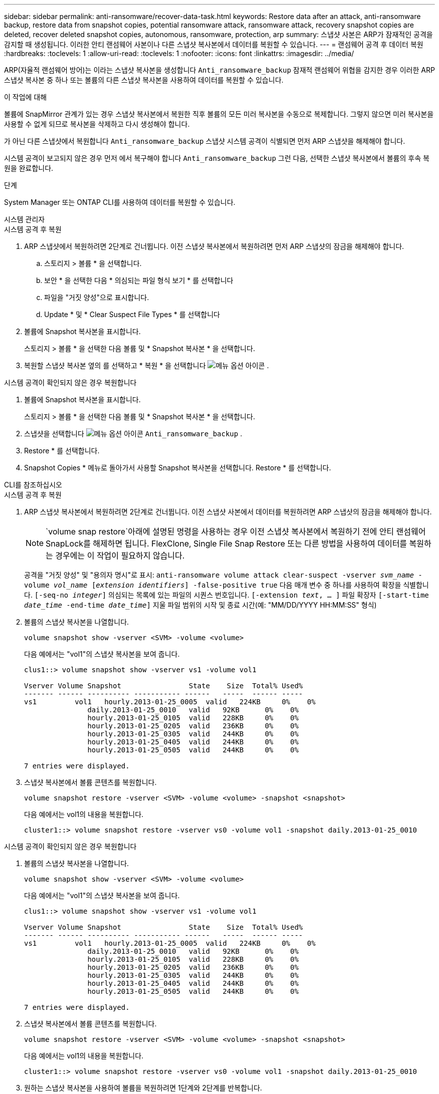 ---
sidebar: sidebar 
permalink: anti-ransomware/recover-data-task.html 
keywords: Restore data after an attack, anti-ransomware backup, restore data from snapshot copies, potential ransomware attack, ransomware attack, recovery snapshot copies are deleted, recover deleted snapshot copies, autonomous, ransomware, protection, arp 
summary: 스냅샷 사본은 ARP가 잠재적인 공격을 감지할 때 생성됩니다. 이러한 안티 랜섬웨어 사본이나 다른 스냅샷 복사본에서 데이터를 복원할 수 있습니다. 
---
= 랜섬웨어 공격 후 데이터 복원
:hardbreaks:
:toclevels: 1
:allow-uri-read: 
:toclevels: 1
:nofooter: 
:icons: font
:linkattrs: 
:imagesdir: ../media/


[role="lead"]
ARP(자율적 랜섬웨어 방어)는 이라는 스냅샷 복사본을 생성합니다 `Anti_ransomware_backup` 잠재적 랜섬웨어 위협을 감지한 경우 이러한 ARP 스냅샷 복사본 중 하나 또는 볼륨의 다른 스냅샷 복사본을 사용하여 데이터를 복원할 수 있습니다.

.이 작업에 대해
볼륨에 SnapMirror 관계가 있는 경우 스냅샷 복사본에서 복원한 직후 볼륨의 모든 미러 복사본을 수동으로 복제합니다. 그렇지 않으면 미러 복사본을 사용할 수 없게 되므로 복사본을 삭제하고 다시 생성해야 합니다.

가 아닌 다른 스냅샷에서 복원합니다 `Anti_ransomware_backup` 스냅샷 시스템 공격이 식별되면 먼저 ARP 스냅샷을 해제해야 합니다.

시스템 공격이 보고되지 않은 경우 먼저 에서 복구해야 합니다 `Anti_ransomware_backup` 그런 다음, 선택한 스냅샷 복사본에서 볼륨의 후속 복원을 완료합니다.

.단계
System Manager 또는 ONTAP CLI를 사용하여 데이터를 복원할 수 있습니다.

[role="tabbed-block"]
====
.시스템 관리자
--
.시스템 공격 후 복원
. ARP 스냅샷에서 복원하려면 2단계로 건너뜁니다. 이전 스냅샷 복사본에서 복원하려면 먼저 ARP 스냅샷의 잠금을 해제해야 합니다.
+
.. 스토리지 > 볼륨 * 을 선택합니다.
.. 보안 * 을 선택한 다음 * 의심되는 파일 형식 보기 * 를 선택합니다
.. 파일을 "거짓 양성"으로 표시합니다.
.. Update * 및 * Clear Suspect File Types * 를 선택합니다


. 볼륨에 Snapshot 복사본을 표시합니다.
+
스토리지 > 볼륨 * 을 선택한 다음 볼륨 및 * Snapshot 복사본 * 을 선택합니다.

. 복원할 스냅샷 복사본 옆의 를 선택하고 * 복원 * 을 선택합니다 image:icon_kabob.gif["메뉴 옵션 아이콘"] .


.시스템 공격이 확인되지 않은 경우 복원합니다
. 볼륨에 Snapshot 복사본을 표시합니다.
+
스토리지 > 볼륨 * 을 선택한 다음 볼륨 및 * Snapshot 복사본 * 을 선택합니다.

. 스냅샷을 선택합니다 image:icon_kabob.gif["메뉴 옵션 아이콘"] `Anti_ransomware_backup` .
. Restore * 를 선택합니다.
. Snapshot Copies * 메뉴로 돌아가서 사용할 Snapshot 복사본을 선택합니다. Restore * 를 선택합니다.


--
.CLI를 참조하십시오
--
.시스템 공격 후 복원
. ARP 스냅샷 복사본에서 복원하려면 2단계로 건너뜁니다. 이전 스냅샷 사본에서 데이터를 복원하려면 ARP 스냅샷의 잠금을 해제해야 합니다.
+

NOTE:  `volume snap restore`아래에 설명된 명령을 사용하는 경우 이전 스냅샷 복사본에서 복원하기 전에 안티 랜섬웨어 SnapLock를 해제하면 됩니다. FlexClone, Single File Snap Restore 또는 다른 방법을 사용하여 데이터를 복원하는 경우에는 이 작업이 필요하지 않습니다.

+
공격을 "거짓 양성" 및 "용의자 명시"로 표시:
`anti-ransomware volume attack clear-suspect -vserver _svm_name_ -volume _vol_name_ [_extension identifiers_] -false-positive true`
다음 매개 변수 중 하나를 사용하여 확장을 식별합니다.
`[-seq-no _integer_]` 의심되는 목록에 있는 파일의 시퀀스 번호입니다.
`[-extension _text_, … ]` 파일 확장자
`[-start-time _date_time_ -end-time _date_time_]` 지울 파일 범위의 시작 및 종료 시간(예: "MM/DD/YYYY HH:MM:SS" 형식)

. 볼륨의 스냅샷 복사본을 나열합니다.
+
[source, cli]
----
volume snapshot show -vserver <SVM> -volume <volume>
----
+
다음 예에서는 "vol1"의 스냅샷 복사본을 보여 줍니다.

+
[listing]
----

clus1::> volume snapshot show -vserver vs1 -volume vol1

Vserver Volume Snapshot                State    Size  Total% Used%
------- ------ ---------- ----------- ------   -----  ------ -----
vs1	    vol1   hourly.2013-01-25_0005  valid   224KB     0%    0%
               daily.2013-01-25_0010   valid   92KB      0%    0%
               hourly.2013-01-25_0105  valid   228KB     0%    0%
               hourly.2013-01-25_0205  valid   236KB     0%    0%
               hourly.2013-01-25_0305  valid   244KB     0%    0%
               hourly.2013-01-25_0405  valid   244KB     0%    0%
               hourly.2013-01-25_0505  valid   244KB     0%    0%

7 entries were displayed.
----
. 스냅샷 복사본에서 볼륨 콘텐츠를 복원합니다.
+
[source, cli]
----
volume snapshot restore -vserver <SVM> -volume <volume> -snapshot <snapshot>
----
+
다음 예에서는 vol1의 내용을 복원합니다.

+
[listing]
----
cluster1::> volume snapshot restore -vserver vs0 -volume vol1 -snapshot daily.2013-01-25_0010
----


.시스템 공격이 확인되지 않은 경우 복원합니다
. 볼륨의 스냅샷 복사본을 나열합니다.
+
[source, cli]
----
volume snapshot show -vserver <SVM> -volume <volume>
----
+
다음 예에서는 "vol1"의 스냅샷 복사본을 보여 줍니다.

+
[listing]
----

clus1::> volume snapshot show -vserver vs1 -volume vol1

Vserver Volume Snapshot                State    Size  Total% Used%
------- ------ ---------- ----------- ------   -----  ------ -----
vs1	    vol1   hourly.2013-01-25_0005  valid   224KB     0%    0%
               daily.2013-01-25_0010   valid   92KB      0%    0%
               hourly.2013-01-25_0105  valid   228KB     0%    0%
               hourly.2013-01-25_0205  valid   236KB     0%    0%
               hourly.2013-01-25_0305  valid   244KB     0%    0%
               hourly.2013-01-25_0405  valid   244KB     0%    0%
               hourly.2013-01-25_0505  valid   244KB     0%    0%

7 entries were displayed.
----
. 스냅샷 복사본에서 볼륨 콘텐츠를 복원합니다.
+
[source, cli]
----
volume snapshot restore -vserver <SVM> -volume <volume> -snapshot <snapshot>
----
+
다음 예에서는 vol1의 내용을 복원합니다.

+
[listing]
----
cluster1::> volume snapshot restore -vserver vs0 -volume vol1 -snapshot daily.2013-01-25_0010
----
. 원하는 스냅샷 복사본을 사용하여 볼륨을 복원하려면 1단계와 2단계를 반복합니다.


--
====
.관련 정보
* link:https://kb.netapp.com/Advice_and_Troubleshooting/Data_Storage_Software/ONTAP_OS/Ransomware_prevention_and_recovery_in_ONTAP["KB: ONTAP에서 랜섬웨어 방지 및 복구 기능을 사용할 수 있습니다"^]

